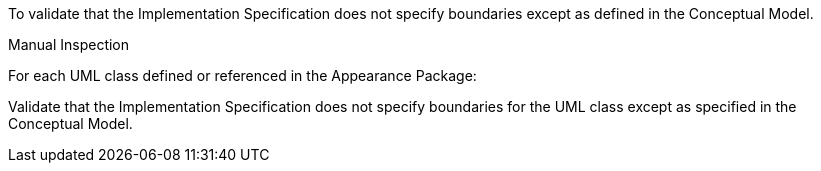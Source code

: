 [[ats_appearance_boundaries]]
[requirement,type="abstracttest",label="/ats/appearance/boundaries",subject='<<req_appearance_boundaries,/req/appearance/boundaries>>']
====
[.component,class=test-purpose]
--
To validate that the Implementation Specification does not specify boundaries except as defined in the Conceptual Model.
--

[.component,class=test-method]
--
Manual Inspection
--

For each UML class defined or referenced in the Appearance Package:

[.component,class=part]
--
Validate that the Implementation Specification does not specify boundaries for the UML class except as specified in the Conceptual Model.
--
====
